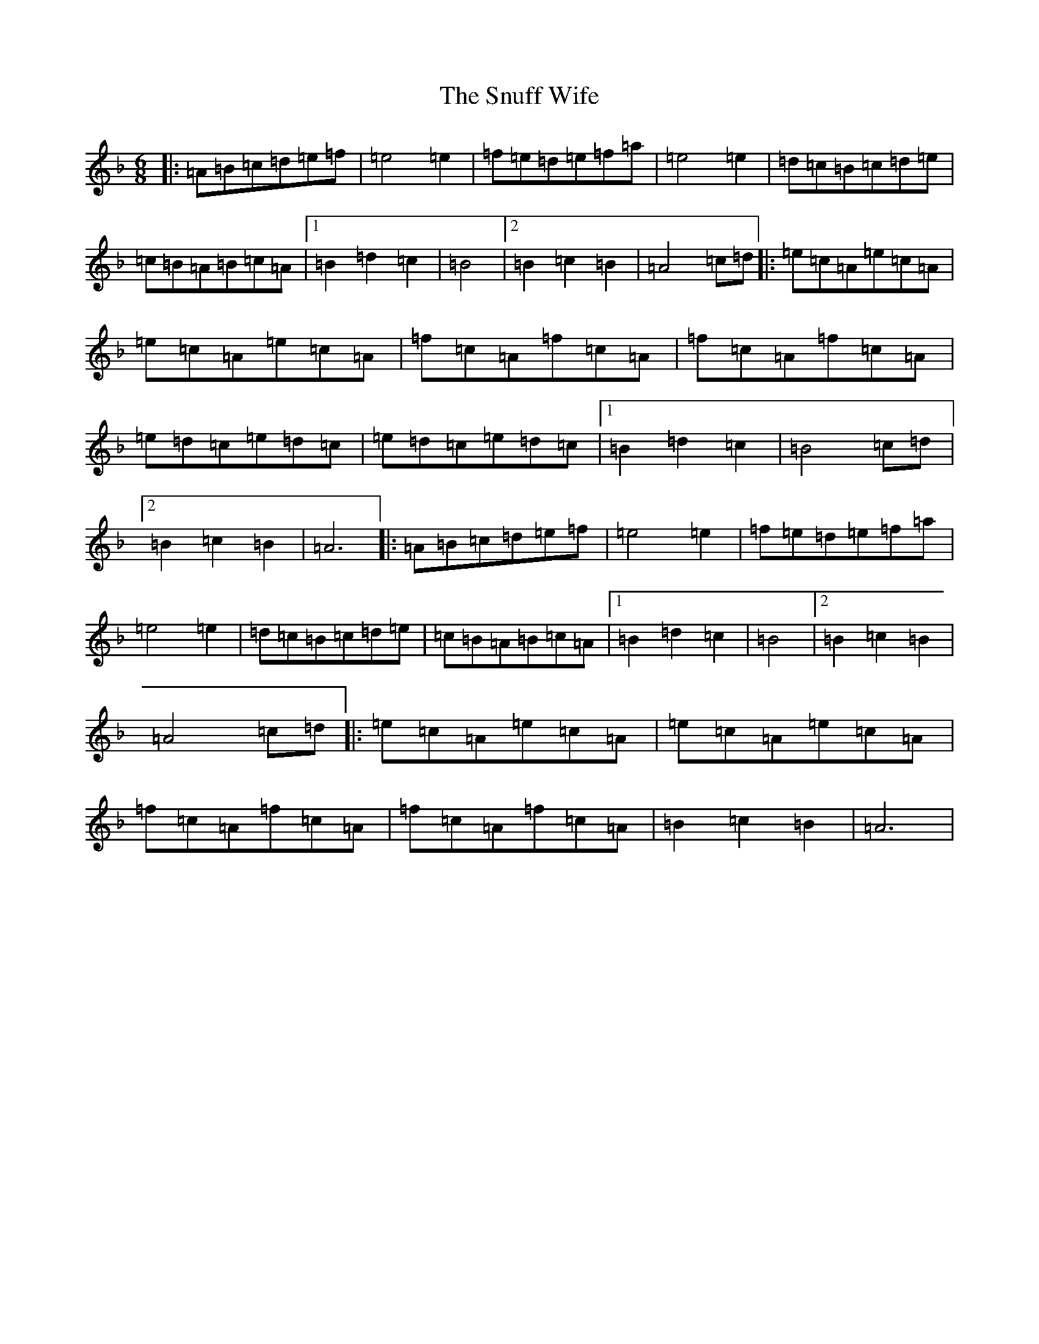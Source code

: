 X: 11745
T: Snuff Wife, The
S: https://thesession.org/tunes/8900#setting38074
Z: A Mixolydian
R: jig
M: 6/8
L: 1/8
K: C Mixolydian
|:=A=B=c=d=e=f|=e4=e2|=f=e=d=e=f=a|=e4=e2|=d=c=B=c=d=e|=c=B=A=B=c=A|1=B2=d2=c2|=B4|2=B2=c2=B2|=A4=c=d|:=e=c=A=e=c=A|=e=c=A=e=c=A|=f=c=A=f=c=A|=f=c=A=f=c=A|=e=d=c=e=d=c|=e=d=c=e=d=c|1=B2=d2=c2|=B4=c=d|2=B2=c2=B2|=A6|:=A=B=c=d=e=f|=e4=e2|=f=e=d=e=f=a|=e4=e2|=d=c=B=c=d=e|=c=B=A=B=c=A|1=B2=d2=c2|=B4|2=B2=c2=B2|=A4=c=d|:=e=c=A=e=c=A|=e=c=A=e=c=A|=f=c=A=f=c=A|=f=c=A=f=c=A|=B2=c2=B2|=A6|